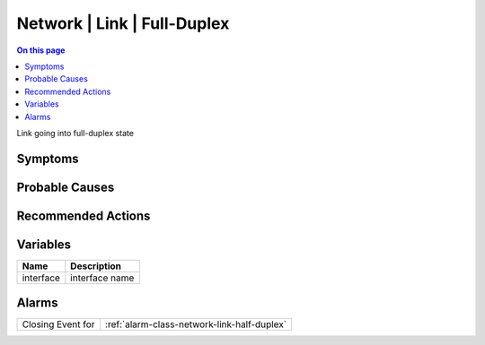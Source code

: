 .. _event-class-network-link-full-duplex:

============================
Network | Link | Full-Duplex
============================
.. contents:: On this page
    :local:
    :backlinks: none
    :depth: 1
    :class: singlecol

Link going into full-duplex state

Symptoms
--------
.. todo::
    Describe Network | Link | Full-Duplex symptoms

Probable Causes
---------------
.. todo::
    Describe Network | Link | Full-Duplex probable causes

Recommended Actions
-------------------
.. todo::
    Describe Network | Link | Full-Duplex recommended actions

Variables
----------
==================== ==================================================
Name                 Description
==================== ==================================================
interface            interface name
==================== ==================================================

Alarms
------
================= ======================================================================
Closing Event for :ref:`alarm-class-network-link-half-duplex`
================= ======================================================================
